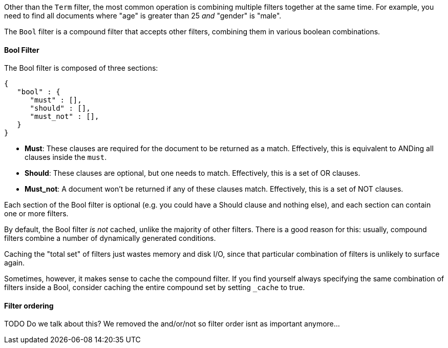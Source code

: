 
Other than the `Term` filter, the most common operation is combining multiple
filters together at the same time. For example, you need to find all documents 
where "age" is greater than 25 _and_ "gender" is "male".

The `Bool` filter is a compound filter that accepts other filters, combining
them in various boolean combinations.

==== Bool Filter

The Bool filter is composed of three sections:

[source,js]
--------------------------------------------------
{
   "bool" : {
      "must" : [],
      "should" : [],
      "must_not" : [],
   }
}
--------------------------------------------------


 - *Must*: These clauses are required for the document to be returned
 as a match. Effectively, this is equivalent to ANDing all clauses inside the
 `must`.

 - *Should*: These clauses are optional, but one needs to match.  Effectively,
 this is a set of OR clauses.

 - *Must_not*: A document won't be returned if any of these clauses match.  
 Effectively, this is a set of NOT clauses.

Each section of the Bool filter is optional (e.g. you could have a Should clause
and nothing else), and each section can contain one or more filters.

By default, the Bool filter _is not_ cached, unlike the majority of other 
filters. There is a good reason for this: usually, compound filters combine a 
number of dynamically generated conditions.

Caching the "total set" of filters just wastes memory and disk I/O, since that
particular combination of filters is unlikely to surface again.

Sometimes, however, it makes sense to cache the compound filter.  If you find
yourself always specifying the same combination of filters inside a Bool,
consider caching the entire compound set by setting `_cache` to true.



==== Filter ordering

TODO  Do we talk about this?  We removed the and/or/not so filter order isnt
as important anymore...